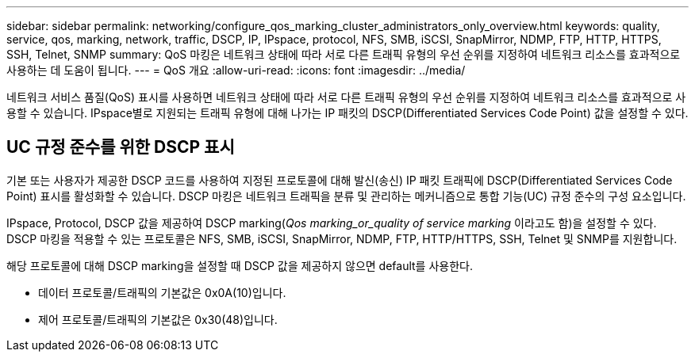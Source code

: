 ---
sidebar: sidebar 
permalink: networking/configure_qos_marking_cluster_administrators_only_overview.html 
keywords: quality, service, qos, marking, network, traffic, DSCP, IP, IPspace, protocol, NFS, SMB, iSCSI, SnapMirror, NDMP, FTP, HTTP, HTTPS, SSH, Telnet, SNMP 
summary: QoS 마킹은 네트워크 상태에 따라 서로 다른 트래픽 유형의 우선 순위를 지정하여 네트워크 리소스를 효과적으로 사용하는 데 도움이 됩니다. 
---
= QoS 개요
:allow-uri-read: 
:icons: font
:imagesdir: ../media/


[role="lead"]
네트워크 서비스 품질(QoS) 표시를 사용하면 네트워크 상태에 따라 서로 다른 트래픽 유형의 우선 순위를 지정하여 네트워크 리소스를 효과적으로 사용할 수 있습니다. IPspace별로 지원되는 트래픽 유형에 대해 나가는 IP 패킷의 DSCP(Differentiated Services Code Point) 값을 설정할 수 있다.



== UC 규정 준수를 위한 DSCP 표시

기본 또는 사용자가 제공한 DSCP 코드를 사용하여 지정된 프로토콜에 대해 발신(송신) IP 패킷 트래픽에 DSCP(Differentiated Services Code Point) 표시를 활성화할 수 있습니다. DSCP 마킹은 네트워크 트래픽을 분류 및 관리하는 메커니즘으로 통합 기능(UC) 규정 준수의 구성 요소입니다.

IPspace, Protocol, DSCP 값을 제공하여 DSCP marking(_Qos marking_or_quality of service marking_ 이라고도 함)을 설정할 수 있다. DSCP 마킹을 적용할 수 있는 프로토콜은 NFS, SMB, iSCSI, SnapMirror, NDMP, FTP, HTTP/HTTPS, SSH, Telnet 및 SNMP를 지원합니다.

해당 프로토콜에 대해 DSCP marking을 설정할 때 DSCP 값을 제공하지 않으면 default를 사용한다.

* 데이터 프로토콜/트래픽의 기본값은 0x0A(10)입니다.
* 제어 프로토콜/트래픽의 기본값은 0x30(48)입니다.

